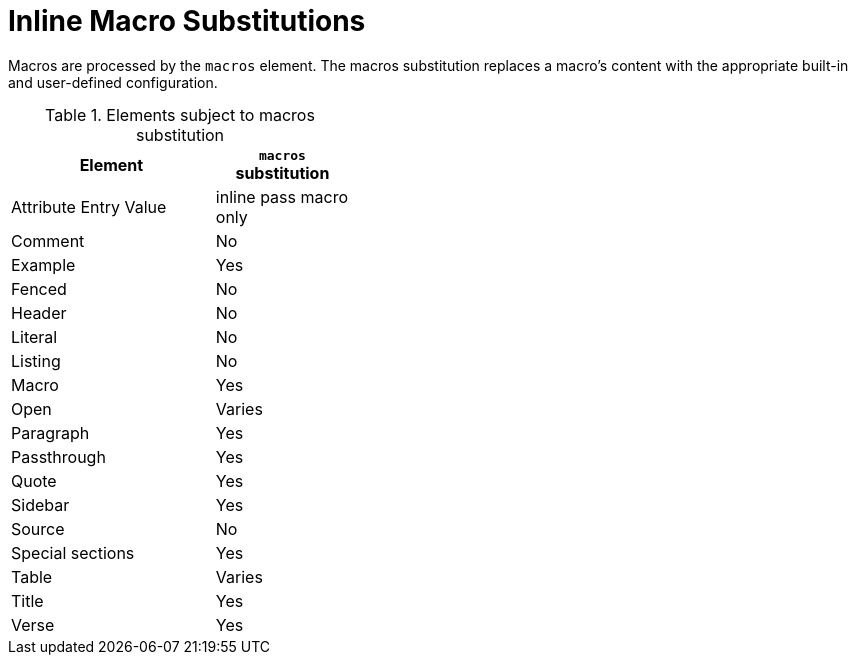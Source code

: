= Inline Macro Substitutions
:y: Yes
//icon:check[role="green"]
:n: No
//icon:times[role="red"]
// um anchor: subs-mac

Macros are processed by the `macros` element.
The macros substitution replaces a macro's content with the appropriate built-in and user-defined configuration.

.Elements subject to macros substitution
[width="40%", cols="3,^2"]
|===
|Element | `macros` substitution

|Attribute Entry Value |inline pass macro only

|Comment |{n}

|Example |{y}

|Fenced |{n}

|Header |{n}

|Literal |{n}

|Listing |{n}

|Macro |{y}

|Open |Varies

|Paragraph |{y}

|Passthrough |{y}

|Quote |{y}

|Sidebar |{y}

|Source |{n}

|Special sections |{y}

|Table |Varies

|Title |{y}

|Verse |{y}

|===
